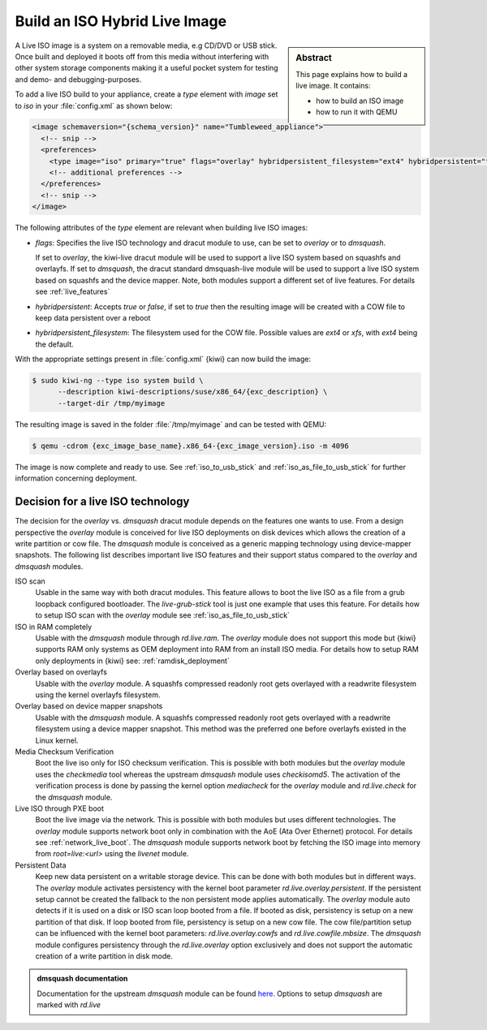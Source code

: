 .. _hybrid_iso:

Build an ISO Hybrid Live Image
==============================

.. sidebar:: Abstract

   This page explains how to build a live image. It contains:

   * how to build an ISO image
   * how to run it with QEMU

A Live ISO image is a system on a removable media, e.g CD/DVD or USB stick.
Once built and deployed it boots off from this media without interfering
with other system storage components making it a useful pocket system for
testing and demo- and debugging-purposes.

To add a live ISO build to your appliance, create a `type` element with
`image` set to `iso` in your :file:`config.xml` as shown below:

.. code:: xml

   <image schemaversion="{schema_version}" name="Tumbleweed_appliance">
     <!-- snip -->
     <preferences>
       <type image="iso" primary="true" flags="overlay" hybridpersistent_filesystem="ext4" hybridpersistent="true"/>
       <!-- additional preferences -->
     </preferences>
     <!-- snip -->
   </image>

The following attributes of the `type` element are relevant when building
live ISO images:

- `flags`: Specifies the live ISO technology and dracut module to use, can
  be set to `overlay` or to `dmsquash`.

  If set to `overlay`, the kiwi-live dracut module will be used to support a
  live ISO system based on squashfs and overlayfs.
  If set to `dmsquash`, the dracut standard dmsquash-live module will be
  used to support a live ISO system based on squashfs and the device
  mapper. Note, both modules support a different set of live features.
  For details see :ref:`live_features`

- `hybridpersistent`: Accepts `true` or `false`, if set to `true` then the
  resulting image will be created with a COW file to keep data persistent
  over a reboot

- `hybridpersistent_filesystem`: The filesystem used for the COW
  file. Possible values are `ext4` or `xfs`, with `ext4` being the default.


With the appropriate settings present in :file:`config.xml` {kiwi} can now
build the image:

.. code:: bash

   $ sudo kiwi-ng --type iso system build \
         --description kiwi-descriptions/suse/x86_64/{exc_description} \
         --target-dir /tmp/myimage

The resulting image is saved in the folder :file:`/tmp/myimage` and can
be tested with QEMU:

.. code:: bash

   $ qemu -cdrom {exc_image_base_name}.x86_64-{exc_image_version}.iso -m 4096

The image is now complete and ready to use. See :ref:`iso_to_usb_stick` and
:ref:`iso_as_file_to_usb_stick` for further information concerning
deployment.

.. _live_features:

Decision for a live ISO technology
----------------------------------

The decision for the `overlay` vs. `dmsquash` dracut module depends on
the features one wants to use. From a design perspective the `overlay`
module is conceived for live ISO deployments on disk devices which
allows the creation of a write partition or cow file. The `dmsquash`
module is conceived as a generic mapping technology using device-mapper
snapshots. The following list describes important live ISO features and
their support status compared to the `overlay` and `dmsquash` modules.

ISO scan
  Usable in the same way with both dracut modules. This feature allows
  to boot the live ISO as a file from a grub loopback configured bootloader.
  The `live-grub-stick` tool is just one example that uses this feature.
  For details how to setup ISO scan with the `overlay` module see
  :ref:`iso_as_file_to_usb_stick`

ISO in RAM completely
  Usable with the `dmsquash` module through `rd.live.ram`. The `overlay`
  module does not support this mode but {kiwi} supports RAM only systems
  as OEM deployment into RAM from an install ISO media. For details how
  to setup RAM only deployments in {kiwi} see: :ref:`ramdisk_deployment`

Overlay based on overlayfs
  Usable with the `overlay` module. A squashfs compressed readonly root
  gets overlayed with a readwrite filesystem using the kernel overlayfs
  filesystem.

Overlay based on device mapper snapshots
  Usable with the `dmsquash` module. A squashfs compressed readonly root
  gets overlayed with a readwrite filesystem using a device mapper
  snapshot. This method was the preferred one before overlayfs existed
  in the Linux kernel.

Media Checksum Verification
  Boot the live iso only for ISO checksum verification. This is possible
  with both modules but the `overlay` module uses the `checkmedia` tool
  whereas the upstream `dmsquash` module uses `checkisomd5`. The activation
  of the verification process is done by passing the kernel option
  `mediacheck` for the `overlay` module and `rd.live.check` for
  the `dmsquash` module.

Live ISO through PXE boot
  Boot the live image via the network. This is possible with both
  modules but uses different technologies. The `overlay` module supports
  network boot only in combination with the AoE (Ata Over Ethernet) protocol.
  For details see :ref:`network_live_boot`. The `dmsquash` module supports
  network boot by fetching the ISO image into memory from `root=live:<url>`
  using the `livenet` module.

Persistent Data
  Keep new data persistent on a writable storage device. This can be done
  with both modules but in different ways. The `overlay` module activates
  persistency with the kernel boot parameter `rd.live.overlay.persistent`.
  If the persistent setup cannot be created the fallback to the non persistent
  mode applies automatically. The `overlay` module auto detects if it is
  used on a disk or ISO scan loop booted from a file. If booted as disk,
  persistency is setup on a new partition of that disk. If loop booted
  from file, persistency is setup on a new cow file. The cow file/partition
  setup can be influenced with the kernel boot parameters:
  `rd.live.overlay.cowfs` and `rd.live.cowfile.mbsize`. The `dmsquash`
  module configures persistency through the `rd.live.overlay` option
  exclusively and does not support the automatic creation of a write
  partition in disk mode.

.. admonition:: dmsquash documentation

   Documentation for the upstream `dmsquash` module can be found
   `here <http://man7.org/linux/man-pages/man7/dracut.cmdline.7.html>`_.
   Options to setup `dmsquash` are marked with `rd.live`
